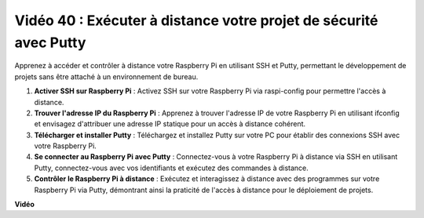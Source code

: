 Vidéo 40 : Exécuter à distance votre projet de sécurité avec Putty
=======================================================================================

Apprenez à accéder et contrôler à distance votre Raspberry Pi en utilisant SSH et Putty, permettant le développement de projets sans être attaché à un environnement de bureau.

1. **Activer SSH sur Raspberry Pi** : Activez SSH sur votre Raspberry Pi via raspi-config pour permettre l'accès à distance.
2. **Trouver l'adresse IP du Raspberry Pi** : Apprenez à trouver l'adresse IP de votre Raspberry Pi en utilisant ifconfig et envisagez d'attribuer une adresse IP statique pour un accès à distance cohérent.
3. **Télécharger et installer Putty** : Téléchargez et installez Putty sur votre PC pour établir des connexions SSH avec votre Raspberry Pi.
4. **Se connecter au Raspberry Pi avec Putty** : Connectez-vous à votre Raspberry Pi à distance via SSH en utilisant Putty, connectez-vous avec vos identifiants et exécutez des commandes à distance.
5. **Contrôler le Raspberry Pi à distance** : Exécutez et interagissez à distance avec des programmes sur votre Raspberry Pi via Putty, démontrant ainsi la praticité de l'accès à distance pour le déploiement de projets.

**Vidéo**

.. raw:: html

    <iframe width="700" height="500" src="https://www.youtube.com/embed/CMQPxxpxS5U?si=5hkzMaMAPGrRWD6g" title="Lecteur vidéo YouTube" frameborder="0" allow="accelerometer; autoplay; clipboard-write; encrypted-media; gyroscope; picture-in-picture; web-share" allowfullscreen></iframe>
